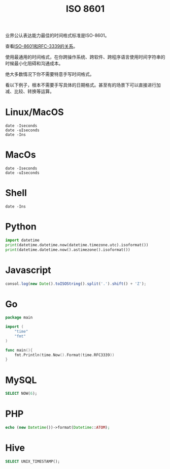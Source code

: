 #+title: ISO 8601

业界公认表达能力最佳的时间格式标准是ISO-8601。

查看[[https://ijmacd.github.io/rfc3339-iso8601/][ISO-8601和RFC-3339的关系]]。

使用最通用的时间格式，在你跨操作系统、跨软件、跨程序语言使用时间字符串的时候最小化阻碍和沟通成本。

绝大多数情况下你不需要特意手写时间格式。

看以下例子，根本不需要手写具体的日期格式。甚至有的场景下可以直接进行加减、比较、转换等运算。

* Linux/MacOS
#+begin_src shell
date -Iseconds
date -uIseconds
date -Ins
#+end_src

* MacOs
#+begin_src shell
date -Iseconds
date -uIseconds
#+end_src

* Shell
#+begin_src shell
date -Ins
#+end_src

* Python
#+begin_src python
import datetime
print(datetime.datetime.now(datetime.timezone.utc).isoformat())
print(datetime.datetime.now().astimezone().isoformat())
#+end_src

* Javascript
#+begin_src javascript
consol.log(new Date().toISOString().split('.').shift() + 'Z');
#+end_src

* Go
#+begin_src go
package main

import (
    "time"
    "fmt"
)

func main(){
    fmt.Println(time.Now().Format(time.RFC3339))
}
#+end_src

* MySQL
#+begin_src sql
SELECT NOW(6);
#+end_src

* PHP
#+begin_src php
echo (new Datetime())->format(Datetime::ATOM);
#+end_src

* Hive
#+begin_src sql
SELECT UNIX_TIMESTAMP();
#+end_src
